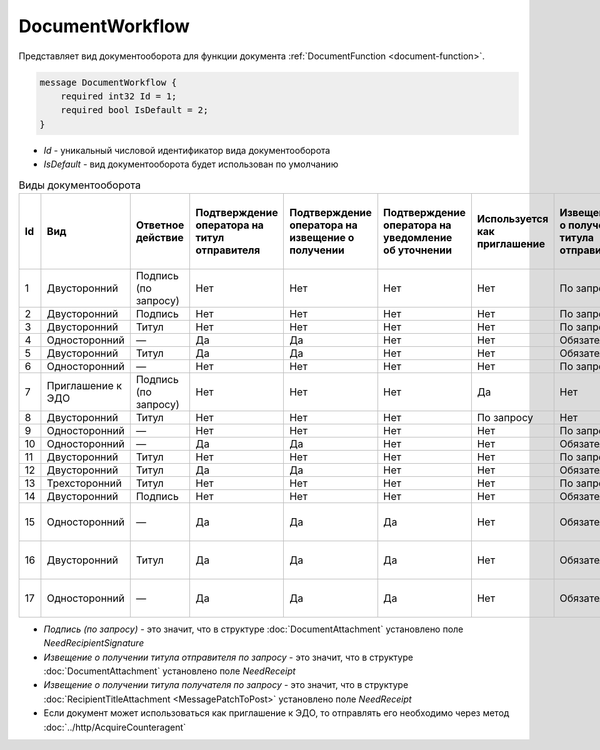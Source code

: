 ﻿DocumentWorkflow
================

Представляет вид документооборота для функции документа :ref:`DocumentFunction <document-function>`.

.. code-block:: protobuf

    message DocumentWorkflow {
        required int32 Id = 1;
        required bool IsDefault = 2;
    }

-  *Id* - уникальный числовой идентификатор вида документооборота
-  *IsDefault* - вид документооборота будет использован по умолчанию

.. csv-table:: Виды документооборота
    :header: "Id", "Вид", "Ответное действие", "Подтверждение оператора на титул отправителя", "Подтверждение оператора на извещение о получении", "Подтверждение оператора на уведомление об уточнении", "Используется как приглашение", "Извещение о получении титула отправителя", "Извещение о получении титула получателя", "Извещение о получении подтверждения оператора", "Извещение о получении подтверждения оператора на извещение о получении", "Ответное действие на уведомление об уточнении"
    :widths: 10, 10, 10, 10, 10, 10, 10, 10, 10, 10, 10, 10

    "1", "Двусторонний", "Подпись (по запросу)", "Нет", "Нет", "Нет", "Нет", "По запросу", "Нет", "Нет", "Нет", "ИоП"
    "2", "Двусторонний", "Подпись", "Нет", "Нет", "Нет", "Нет", "По запросу", "Нет", "Нет", "Нет", "ИоП"
    "3", "Двусторонний", "Титул", "Нет", "Нет", "Нет", "Нет", "По запросу", "Нет", "Нет", "Нет", "ИоП"
    "4", "Односторонний", "—", "Да", "Да", "Нет", "Нет", "Обязательно", "Нет", "Да", "Да", "ИоП"
    "5", "Двусторонний", "Титул", "Да", "Да", "Нет", "Нет", "Обязательно", "Нет", "Да", "Да", "ИоП"
    "6", "Односторонний", "—", "Нет", "Нет", "Нет", "Нет", "По запросу", "Нет", "Нет", "Нет", "ИоП"
    "7", "Приглашение к ЭДО", "Подпись (по запросу)", "Нет", "Нет", "Нет", "Да", "Нет", "Нет", "Нет", "Нет", "—"
    "8", "Двусторонний", "Титул", "Нет", "Нет", "Нет", "По запросу", "Нет", "Нет", "Нет", "Нет", "ИоП"
    "9", "Односторонний", "—", "Нет", "Нет", "Нет", "Нет", "По запросу", "Нет", "Нет", "Нет", "ИоП"
    "10", "Односторонний", "—", "Да", "Да", "Нет", "Нет", "Обязательно", "Нет", "Да", "Да", "ИоП"
    "11", "Двусторонний", "Титул", "Нет", "Нет", "Нет", "Нет", "По запросу", "По запросу", "Нет", "Нет", "ИоП"
    "12", "Двусторонний", "Титул", "Да", "Да", "Нет", "Нет", "Обязательно", "Нет", "Да", "Да", "ИоП"
    "13", "Трехсторонний", "Титул", "Нет", "Нет", "Нет", "Нет", "По запросу", "Нет", "Нет", "Нет", "ИоП"
    "14", "Двусторонний", "Подпись", "Нет", "Нет", "Нет", "Нет", "Обязательно", "Нет", "Нет", "Нет", "ИоП"
    "15", "Односторонний", "—", "Да", "Да", "Да", "Нет", "Обязательно", "Нет", "Да", "Да", "Подтверждение оператора или ИоП"
    "16", "Двусторонний", "Титул", "Да", "Да", "Да", "Нет", "Обязательно", "Нет", "Да", "Да", "Подтверждение оператора или ИоП"
    "17", "Односторонний", "—", "Да", "Да", "Да", "Нет", "Обязательно", "Нет", "Да", "Да", "Подтверждение оператора или ИоП"
    
- *Подпись (по запросу)* - это значит, что в структуре :doc:`DocumentAttachment` установлено поле `NeedRecipientSignature`
- *Извещение о получении титула отправителя по запросу* - это значит, что в структуре :doc:`DocumentAttachment` установлено поле `NeedReceipt`
- *Извещение о получении титула получателя по запросу* - это значит, что в структуре :doc:`RecipientTitleAttachment <MessagePatchToPost>` установлено поле `NeedReceipt`
- Если документ может использоваться как приглашение к ЭДО, то отправлять его необходимо через метод :doc:`../http/AcquireCounteragent`
